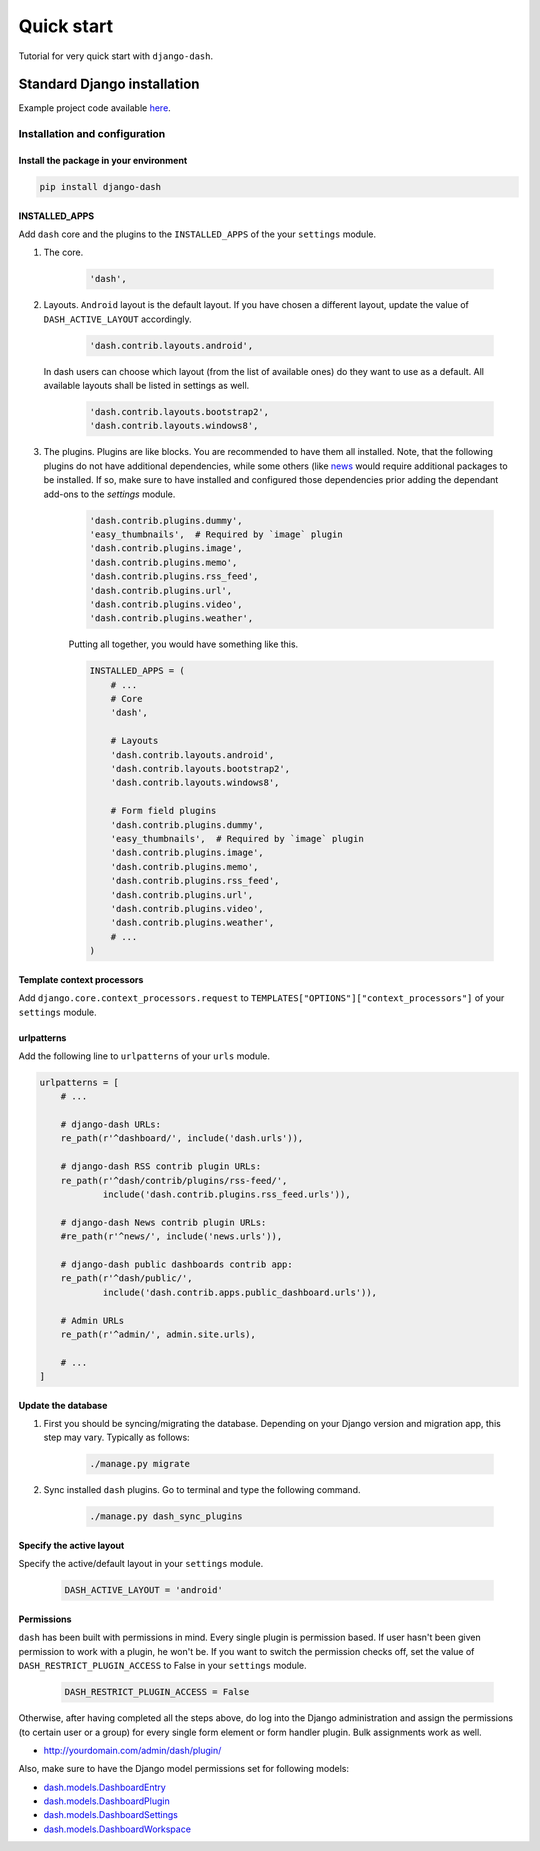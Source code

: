 ===========
Quick start
===========
Tutorial for very quick start with ``django-dash``.

Standard Django installation
============================
Example project code available `here
<https://github.com/barseghyanartur/django-dash/tree/master/examples/quick_start>`_.

Installation and configuration
------------------------------
Install the package in your environment
^^^^^^^^^^^^^^^^^^^^^^^^^^^^^^^^^^^^^^^
.. code-block:: sh

    pip install django-dash

INSTALLED_APPS
^^^^^^^^^^^^^^
Add ``dash`` core and the plugins to the ``INSTALLED_APPS`` of the your
``settings`` module.

#) The core.

    .. code-block:: python

        'dash',

#) Layouts. ``Android`` layout is the default layout. If you have chosen a
   different layout, update the value of ``DASH_ACTIVE_LAYOUT`` accordingly.

    .. code-block:: python

        'dash.contrib.layouts.android',

   In dash users can choose which layout (from the list of available ones)
   do they want to use as a default. All available layouts shall be listed in
   settings as well.

    .. code-block:: python

        'dash.contrib.layouts.bootstrap2',
        'dash.contrib.layouts.windows8',

#) The plugins. Plugins are like blocks. You are recommended to have
   them all installed. Note, that the following plugins do not have
   additional dependencies, while some others (like
   `news
   <https://github.com/barseghyanartur/django-dash/tree/stable/example/example/news/>`_
   would require additional packages to be installed. If so, make sure to have
   installed and configured those dependencies prior adding the dependant
   add-ons to the `settings` module.

    .. code-block:: python

        'dash.contrib.plugins.dummy',
        'easy_thumbnails',  # Required by `image` plugin
        'dash.contrib.plugins.image',
        'dash.contrib.plugins.memo',
        'dash.contrib.plugins.rss_feed',
        'dash.contrib.plugins.url',
        'dash.contrib.plugins.video',
        'dash.contrib.plugins.weather',

    Putting all together, you would have something like this.

    .. code-block:: python

        INSTALLED_APPS = (
            # ...
            # Core
            'dash',

            # Layouts
            'dash.contrib.layouts.android',
            'dash.contrib.layouts.bootstrap2',
            'dash.contrib.layouts.windows8',

            # Form field plugins
            'dash.contrib.plugins.dummy',
            'easy_thumbnails',  # Required by `image` plugin
            'dash.contrib.plugins.image',
            'dash.contrib.plugins.memo',
            'dash.contrib.plugins.rss_feed',
            'dash.contrib.plugins.url',
            'dash.contrib.plugins.video',
            'dash.contrib.plugins.weather',
            # ...
        )

Template context processors
^^^^^^^^^^^^^^^^^^^^^^^^^^^
Add ``django.core.context_processors.request`` to
``TEMPLATES["OPTIONS"]["context_processors"]`` of your ``settings`` module.

urlpatterns
^^^^^^^^^^^
Add the following line to ``urlpatterns`` of your ``urls`` module.

.. code-block:: python

    urlpatterns = [
        # ...

        # django-dash URLs:
        re_path(r'^dashboard/', include('dash.urls')),

        # django-dash RSS contrib plugin URLs:
        re_path(r'^dash/contrib/plugins/rss-feed/',
                include('dash.contrib.plugins.rss_feed.urls')),

        # django-dash News contrib plugin URLs:
        #re_path(r'^news/', include('news.urls')),

        # django-dash public dashboards contrib app:
        re_path(r'^dash/public/',
                include('dash.contrib.apps.public_dashboard.urls')),

        # Admin URLs
        re_path(r'^admin/', admin.site.urls),

        # ...
    ]

Update the database
^^^^^^^^^^^^^^^^^^^
#) First you should be syncing/migrating the database. Depending on your
   Django version and migration app, this step may vary. Typically as follows:

    .. code-block:: sh

        ./manage.py migrate

#) Sync installed ``dash`` plugins. Go to terminal and type the following
   command.

    .. code-block:: sh

        ./manage.py dash_sync_plugins

Specify the active layout
^^^^^^^^^^^^^^^^^^^^^^^^^
Specify the active/default layout in your ``settings`` module.

    .. code-block:: python

        DASH_ACTIVE_LAYOUT = 'android'

Permissions
^^^^^^^^^^^
``dash`` has been built with permissions in mind. Every single plugin
is permission based. If user hasn't been given permission to work with a
plugin, he won't be. If you want to switch the permission checks off, set the
value of ``DASH_RESTRICT_PLUGIN_ACCESS`` to False in your ``settings`` module.

    .. code-block:: python

        DASH_RESTRICT_PLUGIN_ACCESS = False

Otherwise, after having completed all the steps above, do log into the
Django administration and assign the permissions (to certain user or a group)
for every single form element or form handler plugin. Bulk assignments work
as well.

- http://yourdomain.com/admin/dash/plugin/

Also, make sure to have the Django model permissions set for following models:

- `dash.models.DashboardEntry
  <https://github.com/barseghyanartur/django-dash/blob/master/src/dash/models.py#L169>`_
- `dash.models.DashboardPlugin
  <https://github.com/barseghyanartur/django-dash/blob/master/src/dash/models.py#L264>`_
- `dash.models.DashboardSettings
  <https://github.com/barseghyanartur/django-dash/blob/master/src/dash/models.py#L35>`_
- `dash.models.DashboardWorkspace
  <https://github.com/barseghyanartur/django-dash/blob/master/src/dash/models.py#L78>`_
